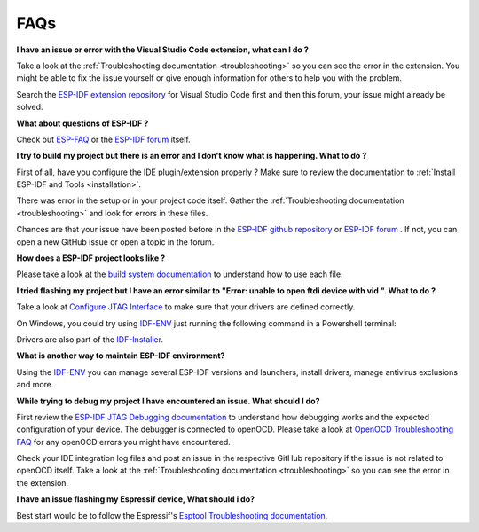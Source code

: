 FAQs
===============================

**I have an issue or error with the Visual Studio Code extension, what can I do ?**

Take a look at the :ref:`Troubleshooting documentation <troubleshooting>` so you can see the error in the extension. You might be able to fix the issue yourself or give enough information for others to help you with the problem.

Search the `ESP-IDF extension repository <https://github.com/espressif/vscode-esp-idf-extension>`_ for Visual Studio Code first and then this forum, your issue might already be solved.

**What about questions of ESP-IDF ?**

Check out `ESP-FAQ <https://docs.espressif.com/projects/espressif-esp-faq/en/latest/>`_ or the `ESP-IDF forum <https://esp32.com>`_ itself.

**I try to build my project but there is an error and I don't know what is happening. What to do ?**

First of all, have you configure the IDE plugin/extension properly ? Make sure to review the documentation to :ref:`Install ESP-IDF and Tools <installation>`.

There was error in the setup or in your project code itself. Gather the :ref:`Troubleshooting documentation <troubleshooting>` and look for errors in these files. 

Chances are that your issue have been posted before in the `ESP-IDF github repository <https://github.com/espressif/vscode-esp-idf-extension>`_ or `ESP-IDF forum <https://esp32.com>`_ . If not, you can open a new GitHub issue or open a topic in the forum.

**How does a ESP-IDF project looks like ?**

Please take a look at the `build system documentation <https://docs.espressif.com/projects/esp-idf/en/latest/esp32/api-guides/build-system.html#example-project>`_ to understand how to use each file.

.. code-block::
  - myProject/
              - CMakeLists.txt
              - sdkconfig
              - components/ - component1/ - CMakeLists.txt
                                          - Kconfig
                                          - src1.c
                            - component2/ - CMakeLists.txt
                                          - Kconfig
                                          - src1.c
                                          - include/ - component2.h
              - main/       - CMakeLists.txt
                            - src1.c
                            - src2.c


**I tried flashing my project but I have an error similar to "Error: unable to open ftdi device with vid ". What to do ?**

Take a look at `Configure JTAG Interface <https://docs.espressif.com/projects/esp-idf/en/latest/esp32/api-guides/jtag-debugging/configure-ft2232h-jtag.html>`_ to make sure that your drivers are defined correctly.

On Windows, you could try using `IDF-ENV <https://github.com/espressif/idf-env>`_ just running the following command in a Powershell terminal:

.. code-block::
  Invoke-WebRequest 'https://dl.espressif.com/dl/idf-env/idf-env.exe' -OutFile .\idf-env.exe; .\idf-env.exe driver install --espressif --ftdi --silabs

Drivers are also part of the `IDF-Installer <https://dl.espressif.com/dl/esp-idf>`_.

**What is another way to maintain ESP-IDF environment?**

Using the `IDF-ENV <https://github.com/espressif/idf-env>`_ you can manage several ESP-IDF versions and launchers, install drivers, manage antivirus exclusions and more.

**While trying to debug my project I have encountered an issue. What should I do?**

First review the `ESP-IDF JTAG Debugging documentation <https://docs.espressif.com/projects/esp-idf/en/latest/esp32/api-guides/jtag-debugging/index.html#jtag-debugging-setup-openocd>`_ to understand how debugging works and the expected configuration of your device.
The debugger is connected to openOCD. Please take a look at `OpenOCD Troubleshooting FAQ <https://github.com/espressif/openocd-esp32/wiki/Troubleshooting-FAQ>`_ for any openOCD errors you might have encountered.

Check your IDE integration log files and post an issue in the respective GitHub repository if the issue is not related to openOCD itself. Take a look at the :ref:`Troubleshooting documentation <troubleshooting>` so you can see the error in the extension.

**I have an issue flashing my Espressif device, What should i do?**

Best start would be to follow the Espressif's `Esptool Troubleshooting documentation <https://docs.espressif.com/projects/esptool/en/latest/esp32/troubleshooting.html>`_.